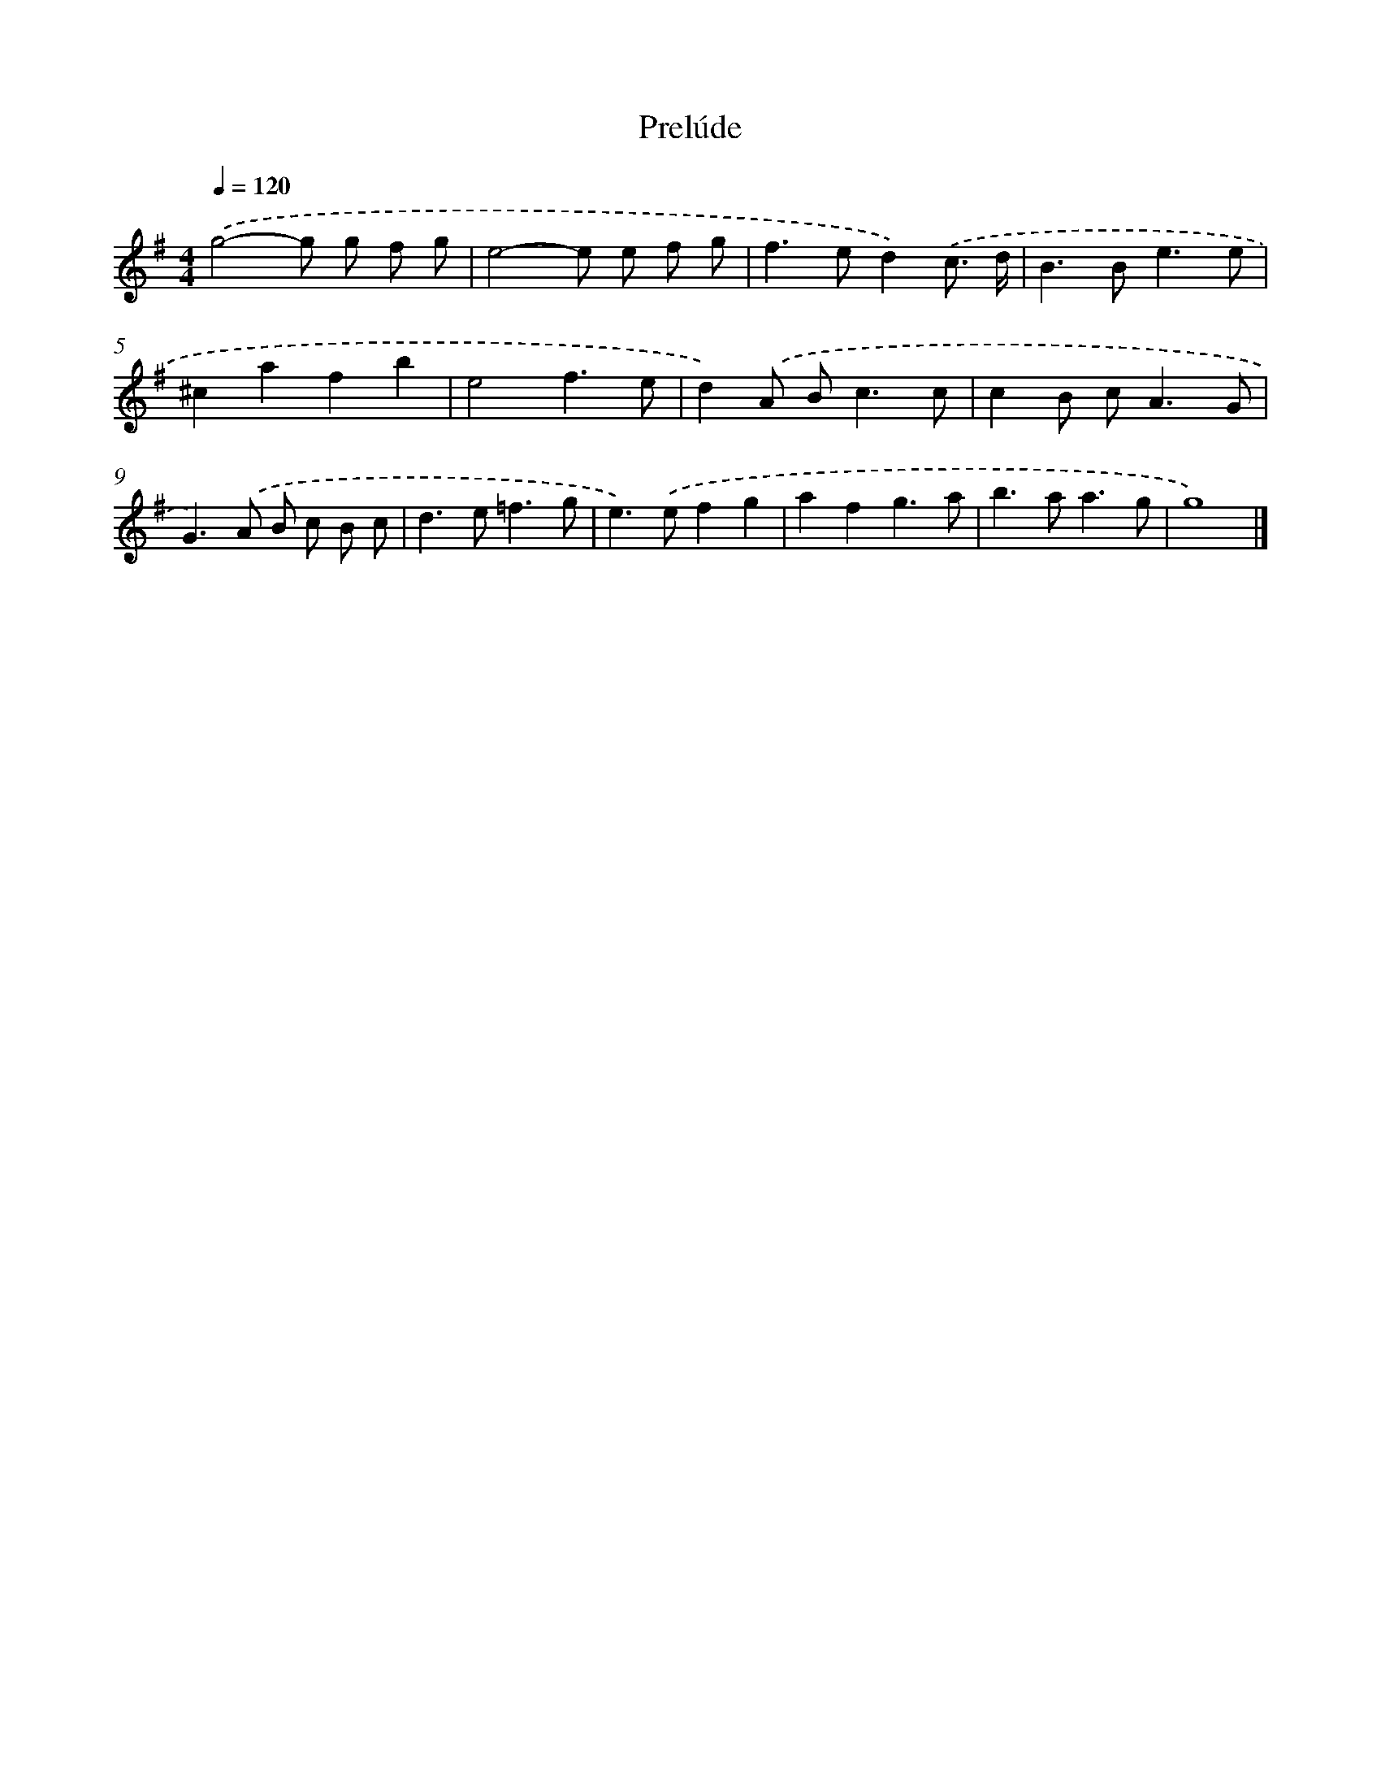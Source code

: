 X: 17076
T: Prelúde
%%abc-version 2.0
%%abcx-abcm2ps-target-version 5.9.1 (29 Sep 2008)
%%abc-creator hum2abc beta
%%abcx-conversion-date 2018/11/01 14:38:09
%%humdrum-veritas 1484195878
%%humdrum-veritas-data 3384252335
%%continueall 1
%%barnumbers 0
L: 1/8
M: 4/4
Q: 1/4=120
K: G clef=treble
.('g4-g g f g |
e4-e e f g |
f2>e2d2).('c3/ d/ |
B2>B2e3e |
^c2a2f2b2 |
e4f3e |
d2).('A B2<c2c |
c2B c2<A2G |
G2>).('A2 B c B c |
d2>e2=f3g |
e2>).('e2f2g2 |
a2f2g3a |
b2>a2a3g |
g8) |]
